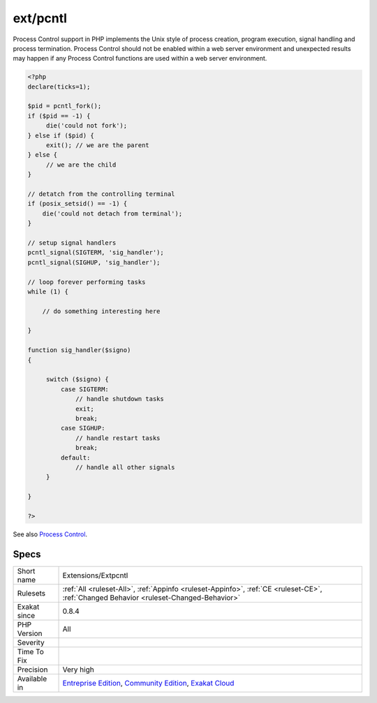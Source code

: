 .. _extensions-extpcntl:

.. _ext-pcntl:

ext/pcntl
+++++++++

.. meta::
	:description:
		ext/pcntl: Extension for process control.
	:twitter:card: summary_large_image
	:twitter:site: @exakat
	:twitter:title: ext/pcntl
	:twitter:description: ext/pcntl: Extension for process control
	:twitter:creator: @exakat
	:twitter:image:src: https://www.exakat.io/wp-content/uploads/2020/06/logo-exakat.png
	:og:image: https://www.exakat.io/wp-content/uploads/2020/06/logo-exakat.png
	:og:title: ext/pcntl
	:og:type: article
	:og:description: Extension for process control
	:og:url: https://exakat.readthedocs.io/en/latest/Reference/Rules/ext/pcntl.html
	:og:locale: en
.. raw:: html	<script type="application/ld+json">{"@context":"https:\/\/schema.org","@graph":[{"@type":"WebPage","@id":"https:\/\/php-tips.readthedocs.io\/en\/latest\/Reference\/Rules\/Extensions\/Extpcntl.html","url":"https:\/\/php-tips.readthedocs.io\/en\/latest\/Reference\/Rules\/Extensions\/Extpcntl.html","name":"ext\/pcntl","isPartOf":{"@id":"https:\/\/www.exakat.io\/"},"datePublished":"Fri, 10 Jan 2025 09:46:17 +0000","dateModified":"Fri, 10 Jan 2025 09:46:17 +0000","description":"Extension for process control","inLanguage":"en-US","potentialAction":[{"@type":"ReadAction","target":["https:\/\/exakat.readthedocs.io\/en\/latest\/ext\/pcntl.html"]}]},{"@type":"WebSite","@id":"https:\/\/www.exakat.io\/","url":"https:\/\/www.exakat.io\/","name":"Exakat","description":"Smart PHP static analysis","inLanguage":"en-US"}]}</script>Extension for process control.

Process Control support in PHP implements the Unix style of process creation, program execution, signal handling and process termination. Process Control should not be enabled within a web server environment and unexpected results may happen if any Process Control functions are used within a web server environment.

.. code-block:: php
   
   <?php
   declare(ticks=1);
   
   $pid = pcntl_fork();
   if ($pid == -1) {
        die('could not fork'); 
   } else if ($pid) {
        exit(); // we are the parent 
   } else {
        // we are the child
   }
   
   // detatch from the controlling terminal
   if (posix_setsid() == -1) {
       die('could not detach from terminal');
   }
   
   // setup signal handlers
   pcntl_signal(SIGTERM, 'sig_handler');
   pcntl_signal(SIGHUP, 'sig_handler');
   
   // loop forever performing tasks
   while (1) {
   
       // do something interesting here
   
   }
   
   function sig_handler($signo) 
   {
   
        switch ($signo) {
            case SIGTERM:
                // handle shutdown tasks
                exit;
                break;
            case SIGHUP:
                // handle restart tasks
                break;
            default:
                // handle all other signals
        }
   
   }
   
   ?>

See also `Process Control <https://www.php.net/manual/en/book.pcntl.php>`_.


Specs
_____

+--------------+-----------------------------------------------------------------------------------------------------------------------------------------------------------------------------------------+
| Short name   | Extensions/Extpcntl                                                                                                                                                                     |
+--------------+-----------------------------------------------------------------------------------------------------------------------------------------------------------------------------------------+
| Rulesets     | :ref:`All <ruleset-All>`, :ref:`Appinfo <ruleset-Appinfo>`, :ref:`CE <ruleset-CE>`, :ref:`Changed Behavior <ruleset-Changed-Behavior>`                                                  |
+--------------+-----------------------------------------------------------------------------------------------------------------------------------------------------------------------------------------+
| Exakat since | 0.8.4                                                                                                                                                                                   |
+--------------+-----------------------------------------------------------------------------------------------------------------------------------------------------------------------------------------+
| PHP Version  | All                                                                                                                                                                                     |
+--------------+-----------------------------------------------------------------------------------------------------------------------------------------------------------------------------------------+
| Severity     |                                                                                                                                                                                         |
+--------------+-----------------------------------------------------------------------------------------------------------------------------------------------------------------------------------------+
| Time To Fix  |                                                                                                                                                                                         |
+--------------+-----------------------------------------------------------------------------------------------------------------------------------------------------------------------------------------+
| Precision    | Very high                                                                                                                                                                               |
+--------------+-----------------------------------------------------------------------------------------------------------------------------------------------------------------------------------------+
| Available in | `Entreprise Edition <https://www.exakat.io/entreprise-edition>`_, `Community Edition <https://www.exakat.io/community-edition>`_, `Exakat Cloud <https://www.exakat.io/exakat-cloud/>`_ |
+--------------+-----------------------------------------------------------------------------------------------------------------------------------------------------------------------------------------+


